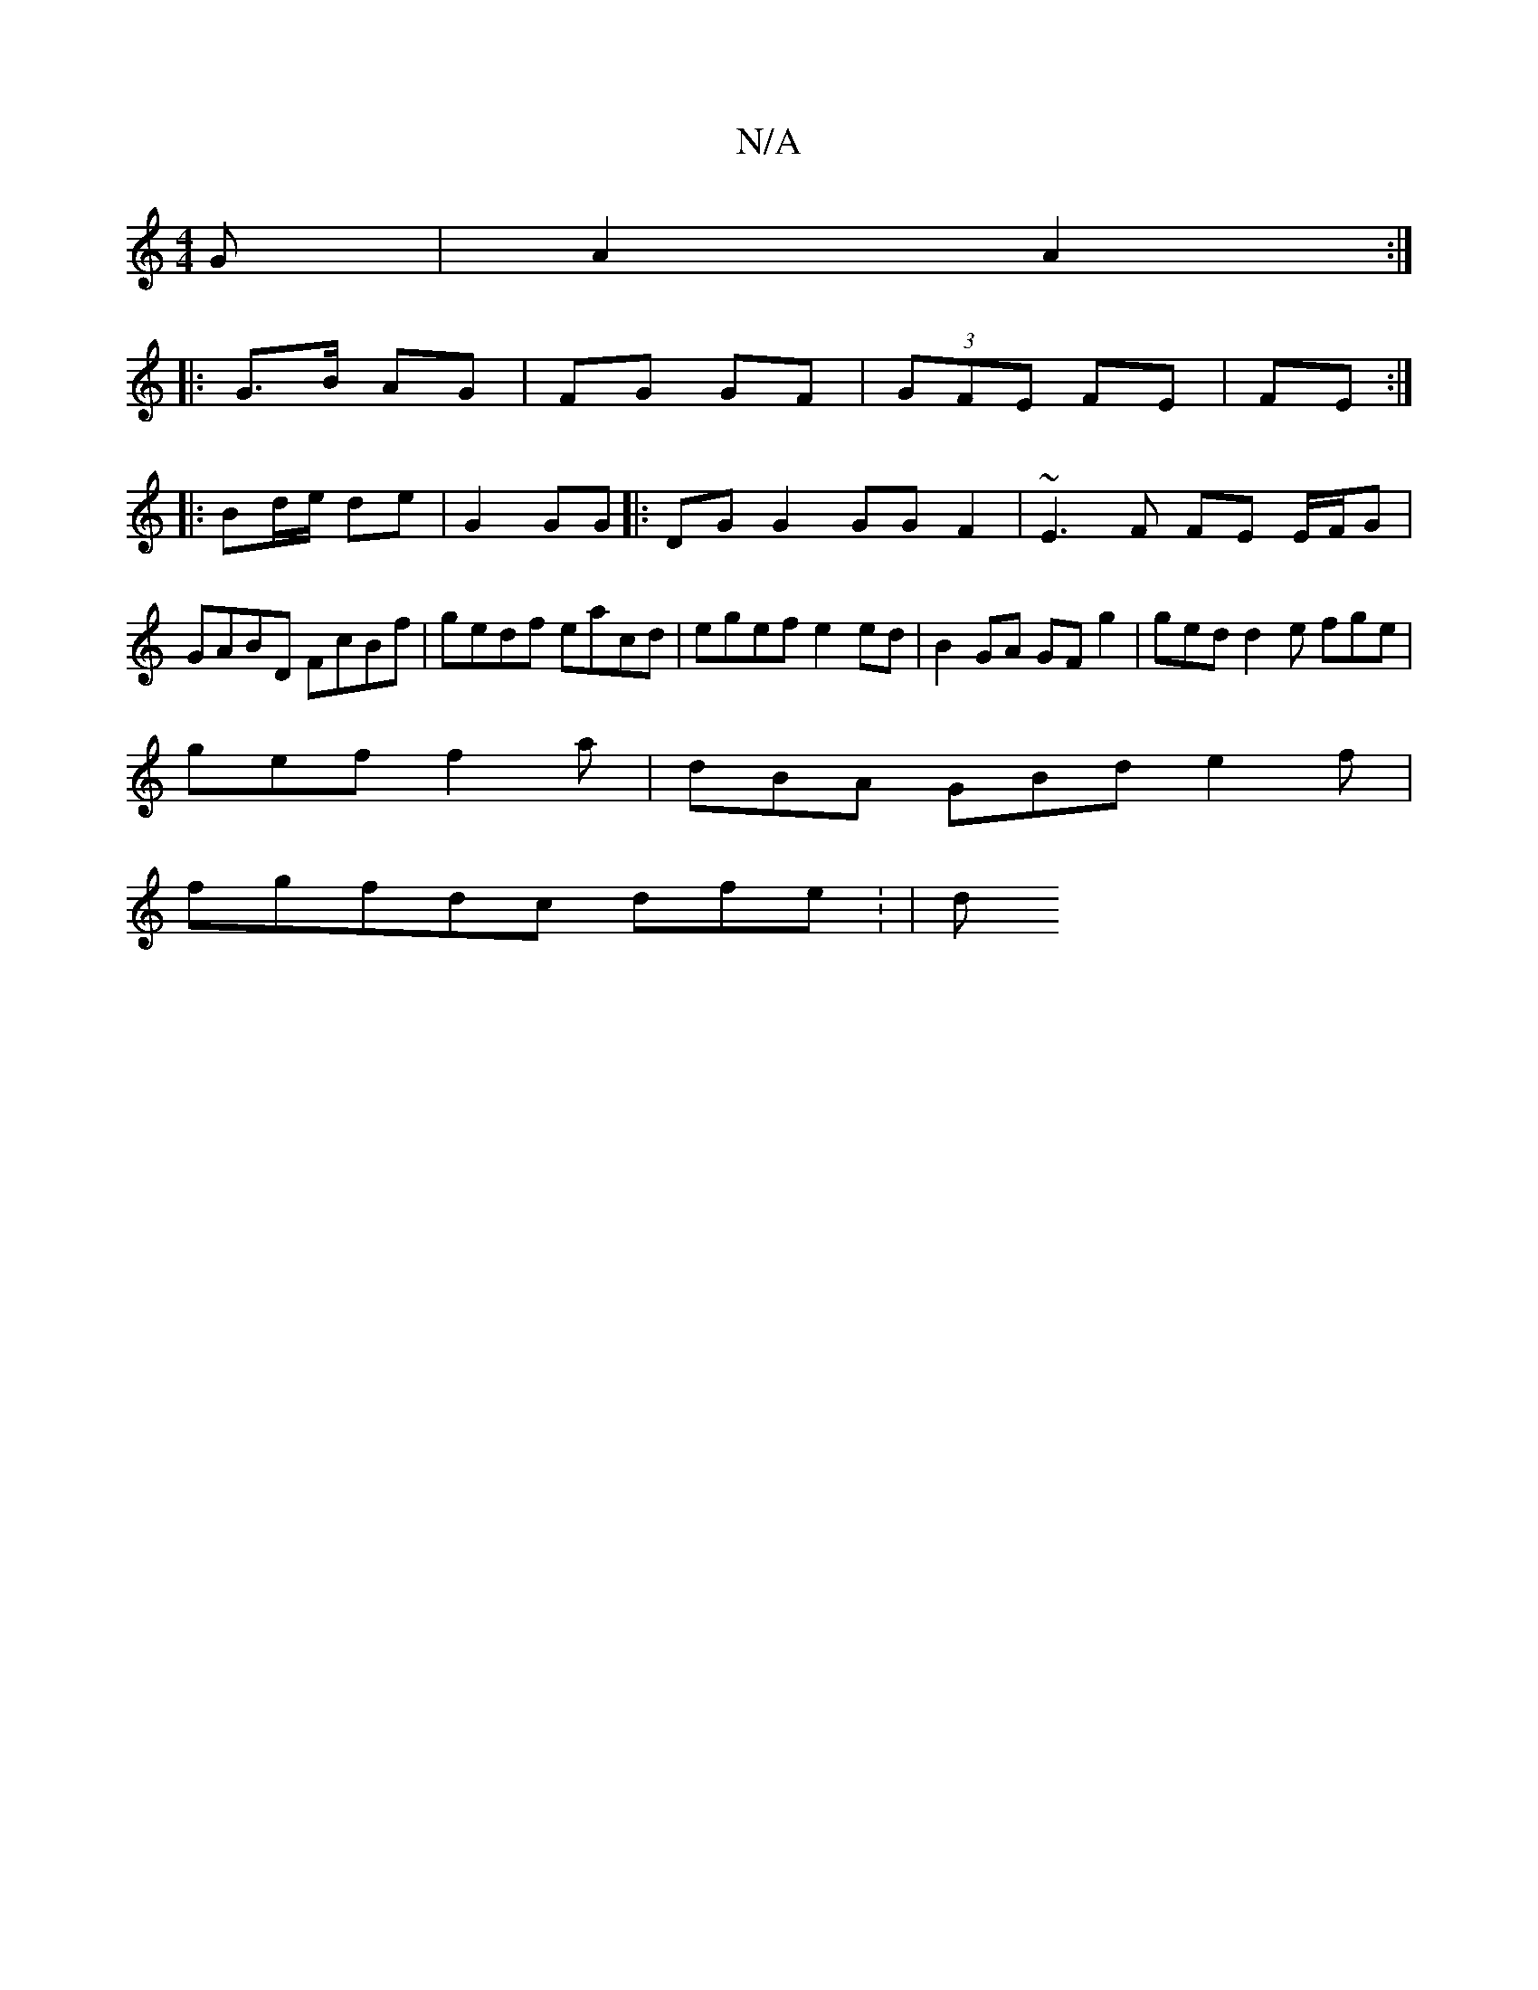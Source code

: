 X:1
T:N/A
M:4/4
R:N/A
K:Cmajor
G | A2 A2 :|
|: G>B AG | FG GF | (3GFE FE | FE :|
|: Bd/e/ de | G2 GG |:DG G2 GG F2|~E3 F FE E/F/G | GABD FcBf | gedf eacd | egef e2 ed | B2 GA GF g2 | ged d2 e fge|
gef f2a|dBA GBde2f|
fgfdc dfe: | d
